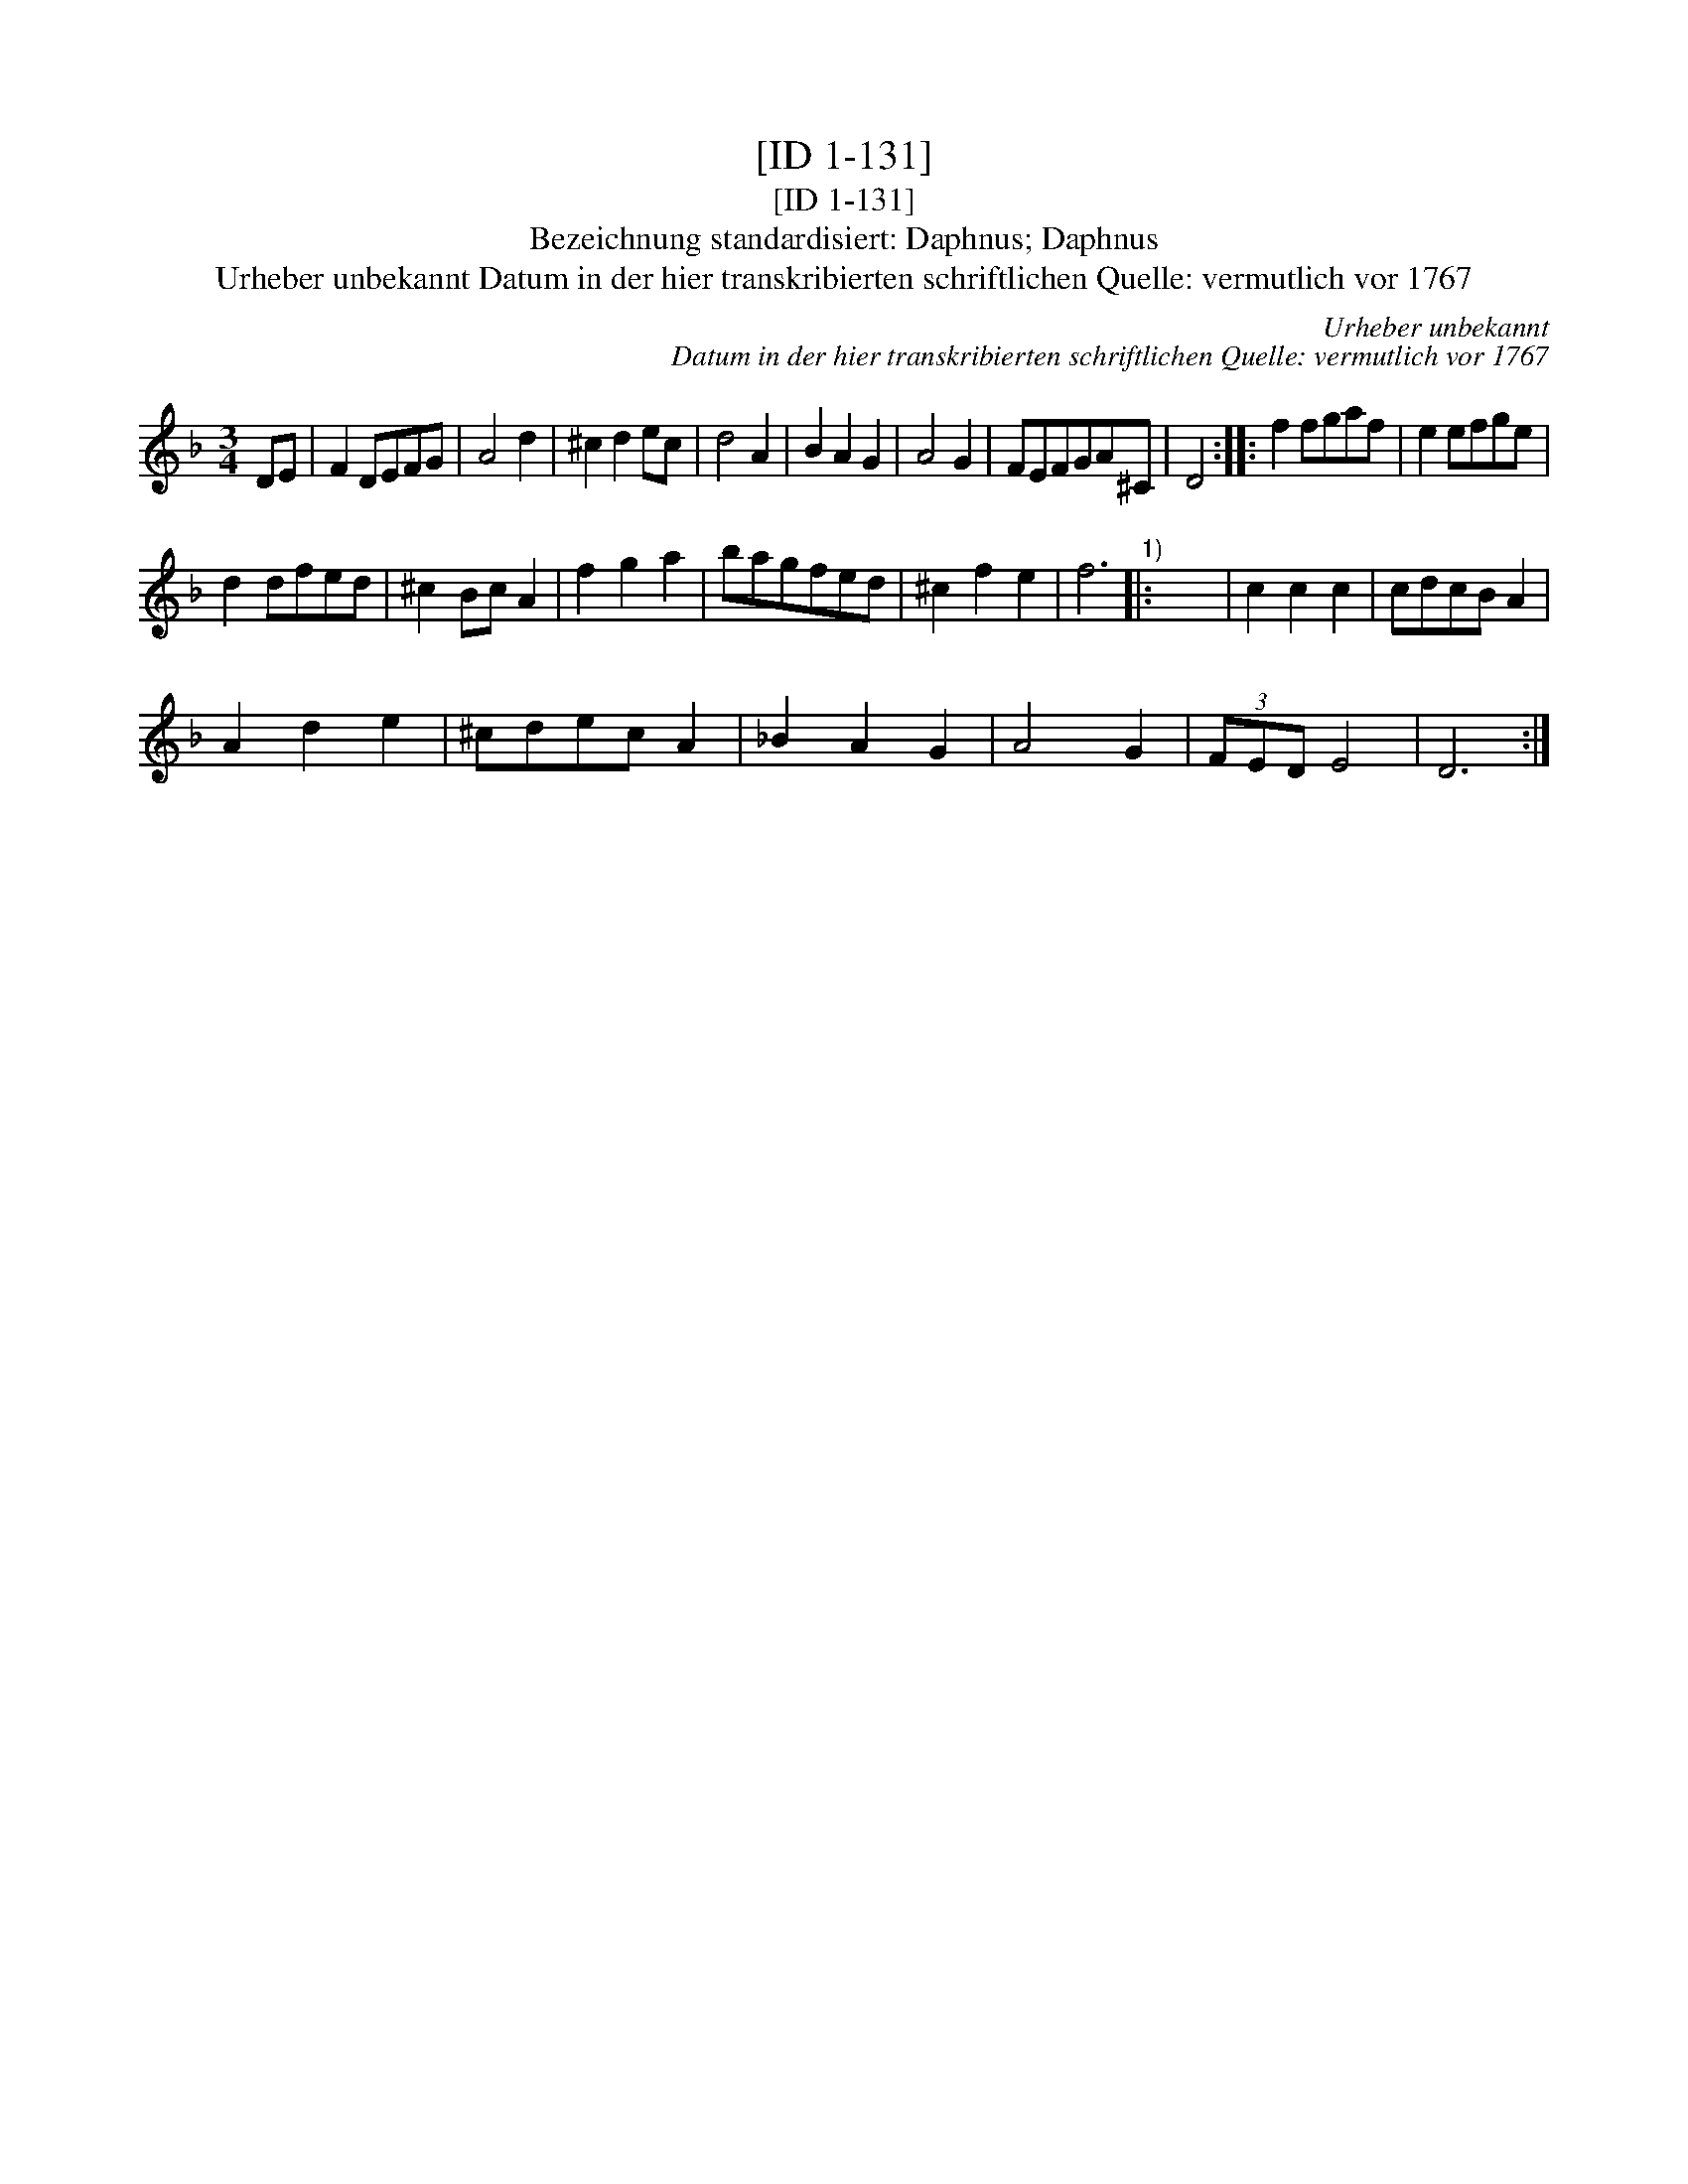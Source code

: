 X:1
T:[ID 1-131]
T:[ID 1-131]
T:Bezeichnung standardisiert: Daphnus; Daphnus
T:Urheber unbekannt Datum in der hier transkribierten schriftlichen Quelle: vermutlich vor 1767
C:Urheber unbekannt
C:Datum in der hier transkribierten schriftlichen Quelle: vermutlich vor 1767
L:1/8
M:3/4
K:F
V:1 treble 
V:1
 DE | F2 DEFG | A4 d2 | ^c2 d2 ec | d4 A2 | B2 A2 G2 | A4 G2 | FEFGA^C | D4 :: f2 fgaf | e2 efge | %11
 d2 dfed | ^c2 Bc A2 | f2 g2 a2 | bagfed | ^c2 f2 e2 | f6"^1)" |: x6 | c2 c2 c2 | cdcB A2 | %20
 A2 d2 e2 | ^cdec A2 | _B2 A2 G2 | A4 G2 | (3FED E4 | D6 :| %26

